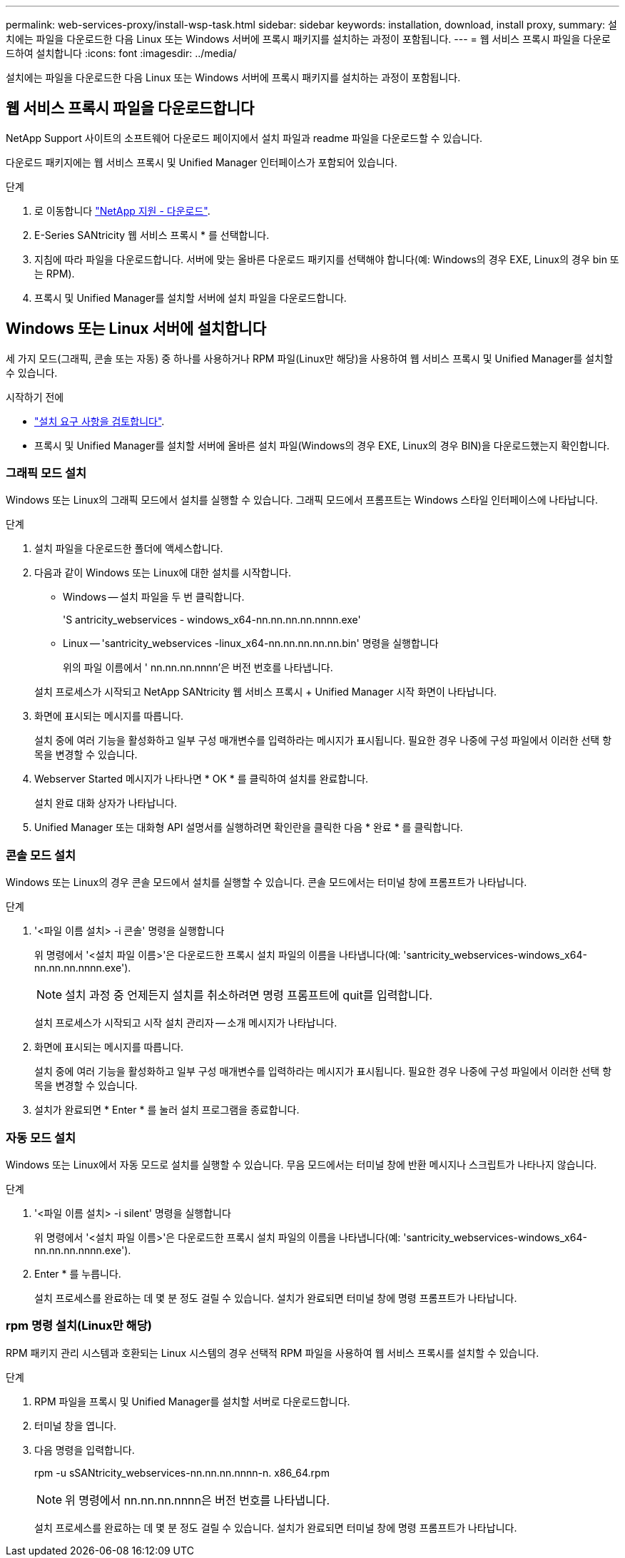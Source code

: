 ---
permalink: web-services-proxy/install-wsp-task.html 
sidebar: sidebar 
keywords: installation, download, install proxy, 
summary: 설치에는 파일을 다운로드한 다음 Linux 또는 Windows 서버에 프록시 패키지를 설치하는 과정이 포함됩니다. 
---
= 웹 서비스 프록시 파일을 다운로드하여 설치합니다
:icons: font
:imagesdir: ../media/


[role="lead"]
설치에는 파일을 다운로드한 다음 Linux 또는 Windows 서버에 프록시 패키지를 설치하는 과정이 포함됩니다.



== 웹 서비스 프록시 파일을 다운로드합니다

NetApp Support 사이트의 소프트웨어 다운로드 페이지에서 설치 파일과 readme 파일을 다운로드할 수 있습니다.

다운로드 패키지에는 웹 서비스 프록시 및 Unified Manager 인터페이스가 포함되어 있습니다.

.단계
. 로 이동합니다 https://mysupport.netapp.com/site/downloads["NetApp 지원 - 다운로드"^].
. E-Series SANtricity 웹 서비스 프록시 * 를 선택합니다.
. 지침에 따라 파일을 다운로드합니다. 서버에 맞는 올바른 다운로드 패키지를 선택해야 합니다(예: Windows의 경우 EXE, Linux의 경우 bin 또는 RPM).
. 프록시 및 Unified Manager를 설치할 서버에 설치 파일을 다운로드합니다.




== Windows 또는 Linux 서버에 설치합니다

세 가지 모드(그래픽, 콘솔 또는 자동) 중 하나를 사용하거나 RPM 파일(Linux만 해당)을 사용하여 웹 서비스 프록시 및 Unified Manager를 설치할 수 있습니다.

.시작하기 전에
* link:install-reqs-task.html["설치 요구 사항을 검토합니다"].
* 프록시 및 Unified Manager를 설치할 서버에 올바른 설치 파일(Windows의 경우 EXE, Linux의 경우 BIN)을 다운로드했는지 확인합니다.




=== 그래픽 모드 설치

Windows 또는 Linux의 그래픽 모드에서 설치를 실행할 수 있습니다. 그래픽 모드에서 프롬프트는 Windows 스타일 인터페이스에 나타납니다.

.단계
. 설치 파일을 다운로드한 폴더에 액세스합니다.
. 다음과 같이 Windows 또는 Linux에 대한 설치를 시작합니다.
+
** Windows -- 설치 파일을 두 번 클릭합니다.
+
'S antricity_webservices - windows_x64-nn.nn.nn.nn.nnnn.exe'

** Linux -- 'santricity_webservices -linux_x64-nn.nn.nn.nn.nn.bin' 명령을 실행합니다
+
위의 파일 이름에서 ' nn.nn.nn.nnnn'은 버전 번호를 나타냅니다.



+
설치 프로세스가 시작되고 NetApp SANtricity 웹 서비스 프록시 + Unified Manager 시작 화면이 나타납니다.

. 화면에 표시되는 메시지를 따릅니다.
+
설치 중에 여러 기능을 활성화하고 일부 구성 매개변수를 입력하라는 메시지가 표시됩니다. 필요한 경우 나중에 구성 파일에서 이러한 선택 항목을 변경할 수 있습니다.

. Webserver Started 메시지가 나타나면 * OK * 를 클릭하여 설치를 완료합니다.
+
설치 완료 대화 상자가 나타납니다.

. Unified Manager 또는 대화형 API 설명서를 실행하려면 확인란을 클릭한 다음 * 완료 * 를 클릭합니다.




=== 콘솔 모드 설치

Windows 또는 Linux의 경우 콘솔 모드에서 설치를 실행할 수 있습니다. 콘솔 모드에서는 터미널 창에 프롬프트가 나타납니다.

.단계
. '<파일 이름 설치> -i 콘솔' 명령을 실행합니다
+
위 명령에서 '<설치 파일 이름>'은 다운로드한 프록시 설치 파일의 이름을 나타냅니다(예: 'santricity_webservices-windows_x64-nn.nn.nn.nnnn.exe').

+

NOTE: 설치 과정 중 언제든지 설치를 취소하려면 명령 프롬프트에 quit를 입력합니다.

+
설치 프로세스가 시작되고 시작 설치 관리자 -- 소개 메시지가 나타납니다.

. 화면에 표시되는 메시지를 따릅니다.
+
설치 중에 여러 기능을 활성화하고 일부 구성 매개변수를 입력하라는 메시지가 표시됩니다. 필요한 경우 나중에 구성 파일에서 이러한 선택 항목을 변경할 수 있습니다.

. 설치가 완료되면 * Enter * 를 눌러 설치 프로그램을 종료합니다.




=== 자동 모드 설치

Windows 또는 Linux에서 자동 모드로 설치를 실행할 수 있습니다. 무음 모드에서는 터미널 창에 반환 메시지나 스크립트가 나타나지 않습니다.

.단계
. '<파일 이름 설치> -i silent' 명령을 실행합니다
+
위 명령에서 '<설치 파일 이름>'은 다운로드한 프록시 설치 파일의 이름을 나타냅니다(예: 'santricity_webservices-windows_x64-nn.nn.nn.nnnn.exe').

. Enter * 를 누릅니다.
+
설치 프로세스를 완료하는 데 몇 분 정도 걸릴 수 있습니다. 설치가 완료되면 터미널 창에 명령 프롬프트가 나타납니다.





=== rpm 명령 설치(Linux만 해당)

RPM 패키지 관리 시스템과 호환되는 Linux 시스템의 경우 선택적 RPM 파일을 사용하여 웹 서비스 프록시를 설치할 수 있습니다.

.단계
. RPM 파일을 프록시 및 Unified Manager를 설치할 서버로 다운로드합니다.
. 터미널 창을 엽니다.
. 다음 명령을 입력합니다.
+
rpm -u sSANtricity_webservices-nn.nn.nn.nnnn-n. x86_64.rpm

+

NOTE: 위 명령에서 nn.nn.nn.nnnn은 버전 번호를 나타냅니다.

+
설치 프로세스를 완료하는 데 몇 분 정도 걸릴 수 있습니다. 설치가 완료되면 터미널 창에 명령 프롬프트가 나타납니다.


